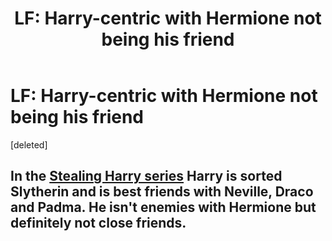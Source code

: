 #+TITLE: LF: Harry-centric with Hermione not being his friend

* LF: Harry-centric with Hermione not being his friend
:PROPERTIES:
:Score: 15
:DateUnix: 1483311071.0
:DateShort: 2017-Jan-02
:FlairText: Request
:END:
[deleted]


** In the [[http://archiveofourown.org/series/58157][Stealing Harry series]] Harry is sorted Slytherin and is best friends with Neville, Draco and Padma. He isn't enemies with Hermione but definitely not close friends.
:PROPERTIES:
:Author: gotkate86
:Score: 3
:DateUnix: 1483313799.0
:DateShort: 2017-Jan-02
:END:

